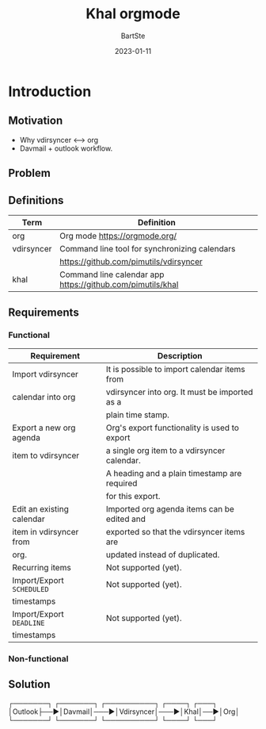 #+TITLE:     Khal orgmode
#+AUTHOR:    BartSte
#+DATE:      2023-01-11

* Introduction
** Motivation
   - Why vdirsyncer <--> org
   - Davmail + outlook workflow.

** Problem

** Definitions
|------------+----------------------------------------------------------------|
| Term       | Definition                                                     |
|------------+----------------------------------------------------------------|
| org        | Org mode [[https://orgmode.org/]]                              |
|------------+----------------------------------------------------------------|
| vdirsyncer | Command line tool for synchronizing calendars                  |
|            | [[https://github.com/pimutils/vdirsyncer]]                     |
|------------+----------------------------------------------------------------|
| khal       | Command line calendar app [[https://github.com/pimutils/khal]] |
|------------+----------------------------------------------------------------|


** Requirements
*** Functional
 |---------------------------+-----------------------------------------------|
 | Requirement               | Description                                   |
 |---------------------------+-----------------------------------------------|
 | Import vdirsyncer         | It is possible to import calendar items from  |
 | calendar into org         | vdirsyncer into org. It must be imported as a |
 |                           | plain time stamp.                             |
 |---------------------------+-----------------------------------------------|
 | Export a new org agenda   | Org's export functionality is used to export  |
 | item to vdirsyncer        | a single org item to a vdirsyncer calendar.   |
 |                           | A heading and a plain timestamp are required  |
 |                           | for this export.                              |
 |---------------------------+-----------------------------------------------|
 | Edit an existing calendar | Imported org agenda items can be edited and   |
 | item in vdirsyncer from   | exported so that the vdirsyncer items are     |
 | org.                      | updated instead of duplicated.                |
 |---------------------------+-----------------------------------------------|
 | Recurring items           | Not supported (yet).                          |
 |---------------------------+-----------------------------------------------|
 | Import/Export ~SCHEDULED~ | Not supported (yet).                          |
 | timestamps                |                                               |
 |---------------------------+-----------------------------------------------|
 | Import/Export ~DEADLINE~  | Not supported (yet).                          |
 | timestamps                |                                               |
 |---------------------------+-----------------------------------------------|
 
*** Non-functional
 
 
** Solution
┌───────┐   ┌───────┐    ┌──────────┐    ┌────┐   ┌───┐
│Outlook├──►│Davmail│───►│Vdirsyncer│───►│Khal│──►│Org│
└───────┘   └───────┘    └──────────┘    └────┘   └───┘
